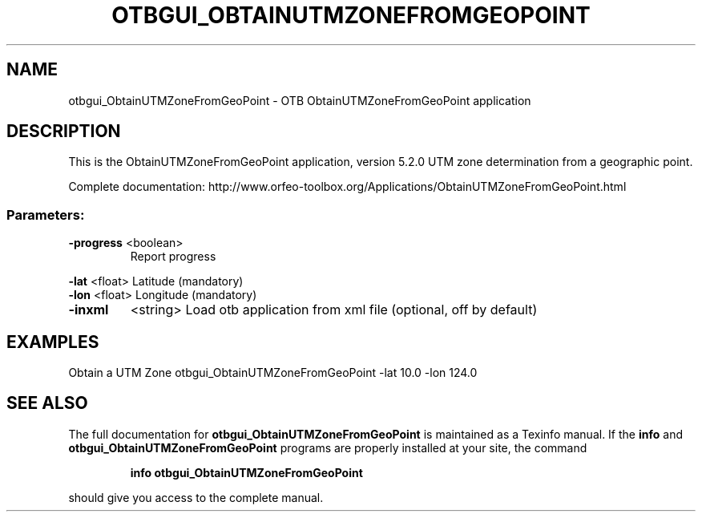 .\" DO NOT MODIFY THIS FILE!  It was generated by help2man 1.46.4.
.TH OTBGUI_OBTAINUTMZONEFROMGEOPOINT "1" "December 2015" "otbgui_ObtainUTMZoneFromGeoPoint 5.2.0" "User Commands"
.SH NAME
otbgui_ObtainUTMZoneFromGeoPoint \- OTB ObtainUTMZoneFromGeoPoint application
.SH DESCRIPTION
This is the ObtainUTMZoneFromGeoPoint application, version 5.2.0
UTM zone determination from a geographic point.
.PP
Complete documentation: http://www.orfeo\-toolbox.org/Applications/ObtainUTMZoneFromGeoPoint.html
.SS "Parameters:"
.TP
\fB\-progress\fR <boolean>
Report progress
.PP
 \fB\-lat\fR      <float>          Latitude  (mandatory)
 \fB\-lon\fR      <float>          Longitude  (mandatory)
.TP
\fB\-inxml\fR
<string>         Load otb application from xml file  (optional, off by default)
.SH EXAMPLES
Obtain a UTM Zone
otbgui_ObtainUTMZoneFromGeoPoint \-lat 10.0 \-lon 124.0
.SH "SEE ALSO"
The full documentation for
.B otbgui_ObtainUTMZoneFromGeoPoint
is maintained as a Texinfo manual.  If the
.B info
and
.B otbgui_ObtainUTMZoneFromGeoPoint
programs are properly installed at your site, the command
.IP
.B info otbgui_ObtainUTMZoneFromGeoPoint
.PP
should give you access to the complete manual.
